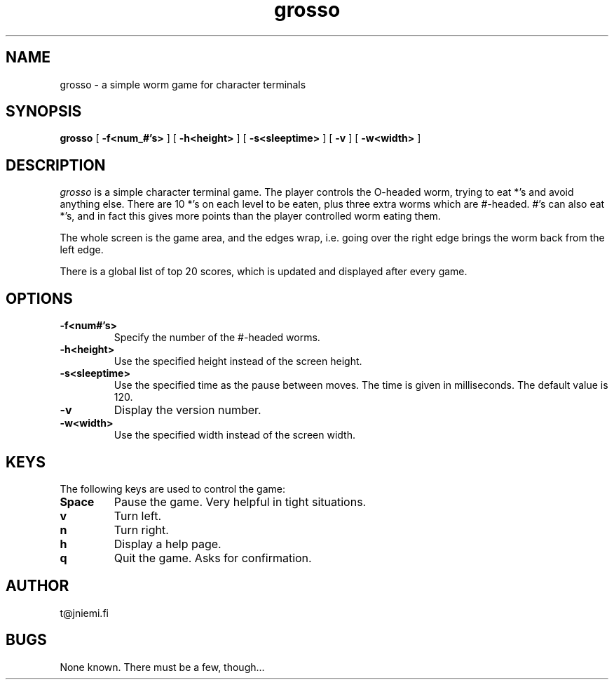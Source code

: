 .TH grosso l "Oct 10 1997"
.UC 4
.SH NAME
grosso - a simple worm game for character terminals
.SH SYNOPSIS
.B grosso
[
.B \-f<num_#'s>
]
[
.B \-h<height>
]
[
.B \-s<sleeptime>
]
[
.B \-v
]
[
.B \-w<width>
]
.SH DESCRIPTION
.PP
.I grosso 
is a simple character terminal game. The player controls the
O-headed worm, trying to eat *'s and avoid anything else. There are 10
*'s on each level to be eaten, plus three extra worms which are
#-headed. #'s can also eat *'s, and in fact this gives more points than
the player controlled worm eating them.

The whole screen is the game area, and the edges wrap, i.e. going over
the right edge brings the worm back from the left edge.

There is a global list of top 20 scores, which is updated and
displayed after every game.
.SH OPTIONS
.TP
.B \-f<num#'s>
Specify the number of the #-headed worms.
.TP
.B \-h<height>
Use the specified height instead of the screen height.
.TP
.B \-s<sleeptime>
Use the specified time as the pause between moves. The time is given
in milliseconds. The default value is 120.
.TP
.B \-v
Display the version number.
.TP
.B \-w<width>
Use the specified width instead of the screen width.
.SH KEYS
The following keys are used to control the game:
.TP
.B Space
Pause the game. Very helpful in tight situations.
.TP
.B v
Turn left.
.TP
.B n
Turn right.
.TP
.B h
Display a help page.
.TP
.B q
Quit the game. Asks for confirmation.
.SH AUTHOR
t@jniemi.fi
.SH BUGS
None known. There must be a few, though...
